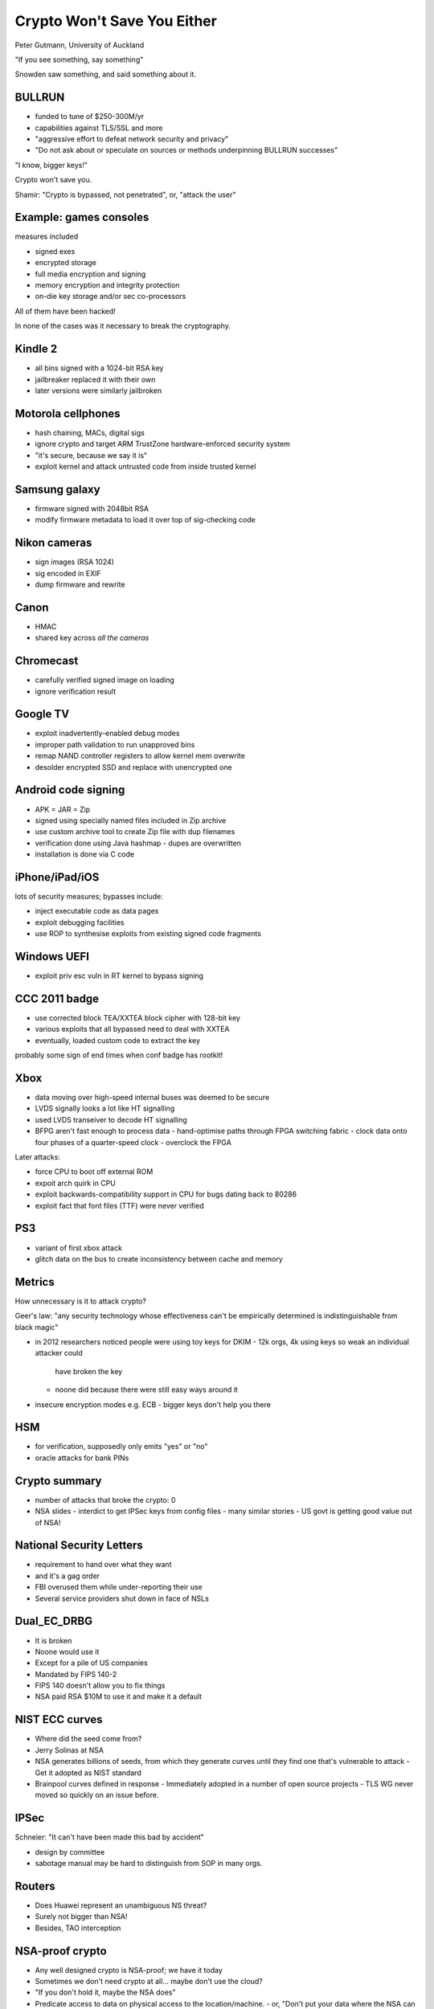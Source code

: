 Crypto Won't Save You Either
============================

Peter Gutmann, University of Auckland


"If you see something, say something"

Snowden saw something, and said something about it.

BULLRUN
-------

- funded to tune of $250-300M/yr
- capabilities against TLS/SSL and more
- "aggressive effort to defeat network security and privacy"
- "Do not ask about or speculate on sources or methods underpinning
  BULLRUN successes"

"I know, bigger keys!"

Crypto won't save you.

Shamir: "Crypto is bypassed, not penetrated", or, "attack the user"

Example: games consoles
-----------------------

measures included

- signed exes
- encrypted storage
- full media encryption and signing
- memory encryption and integrity protection
- on-die key storage and/or sec co-processors

All of them have been hacked!

In none of the cases was it necessary to break the cryptography.

Kindle 2
--------

- all bins signed with a 1024-bit RSA key
- jailbreaker replaced it with their own
- later versions were similarly jailbroken

Motorola cellphones
-------------------

- hash chaining, MACs, digital sigs
- ignore crypto and target ARM TrustZone hardware-enforced security
  system
- "it's secure, because we say it is"
- exploit kernel and attack untrusted code from inside trusted
  kernel


Samsung galaxy
--------------

- firmware signed with 2048bit RSA
- modify firmware metadata to load it over top of sig-checking code

Nikon cameras
-------------

- sign images (RSA 1024)
- sig encoded in EXIF
- dump firmware and rewrite

Canon
-----

- HMAC
- shared key across *all the cameras*

Chromecast
----------

- carefully verified signed image on loading
- ignore verification result

Google TV
---------

- exploit inadvertently-enabled debug modes
- improper path validation to run unapproved bins
- remap NAND controller registers to allow kernel mem overwrite
- desolder encrypted SSD and replace with unencrypted one

Android code signing
--------------------

- APK = JAR = Zip
- signed using specially named files included in Zip archive
- use custom archive tool to create Zip file with dup filenames
- verification done using Java hashmap
  - dupes are overwritten
- installation is done via C code

iPhone/iPad/iOS
----------------

lots of security measures; bypasses include:

- inject executable code as data pages
- exploit debugging facilities
- use ROP to synthesise exploits from existing signed code fragments

Windows UEFI
------------

- exploit priv esc vuln in RT kernel to bypass signing

CCC 2011 badge
--------------

- use corrected block TEA/XXTEA block cipher with 128-bit key
- various exploits that all bypassed need to deal with XXTEA
- eventually, loaded custom code to extract the key

probably some sign of end times when conf badge has rootkit!

Xbox
----

- data moving over high-speed internal buses was deemed to be secure
- LVDS signally looks a lot like HT signalling
- used LVDS transeiver to decode HT signalling
- BFPG aren't fast enough to process data
  - hand-optimise paths through FPGA switching fabric
  - clock data onto four phases of a quarter-speed clock
  - overclock the FPGA

Later attacks:

- force CPU to boot off external ROM
- expoit arch quirk in CPU
- exploit backwards-compatibility support in CPU for bugs dating
  back to 80286
- exploit fact that font files (TTF) were never verified

PS3
---

- variant of first xbox attack
- glitch data on the bus to create inconsistency between cache and
  memory

Metrics
-------

How unnecessary is it to attack crypto?

Geer's law: "any security technology whose effectiveness can't be
empirically determined is indistinguishable from black magic"

- in 2012 researchers noticed people were using toy keys for DKIM
  - 12k orgs, 4k using keys so weak an individual attacker could
    have broken the key
  - noone did because there were still easy ways around it

- insecure encryption modes e.g. ECB
  - bigger keys don't help you there

HSM
---

- for verification, supposedly only emits "yes" or "no"
- oracle attacks for bank PINs

Crypto summary
--------------

- number of attacks that broke the crypto: 0

- NSA slides
  - interdict to get IPSec keys from config files
  - many similar stories
  - US govt is getting good value out of NSA!

National Security Letters
-------------------------

- requirement to hand over what they want
- and it's a gag order
- FBI overused them while under-reporting their use
- Several service providers shut down in face of NSLs

Dual_EC_DRBG
------------

- It is broken
- Noone would use it
- Except for a pile of US companies
- Mandated by FIPS 140-2
- FIPS 140 doesn't allow you to fix things
- NSA paid RSA $10M to use it and make it a default

NIST ECC curves
---------------

- Where did the seed come from?
- Jerry Solinas at NSA
- NSA generates billions of seeds, from which they generate curves
  until they find one that's vulnerable to attack
  - Get it adopted as NIST standard
- Brainpool curves defined in response
  - Immediately adopted in a number of open source projects
  - TLS WG never moved so quickly on an issue before.

IPSec
-----

Schneier: "It can't have been made this bad by accident"

- design by committee
- sabotage manual may be hard to distinguish from SOP in many orgs.

Routers
-------

- Does Huawei represent an unambiguous NS threat?
- Surely not bigger than NSA!
- Besides, TAO interception

NSA-proof crypto
----------------

- Any well designed crypto is NSA-proof; we have it today
- Sometimes we don't need crypto at all... maybe don't use the cloud?
- "If you don't hold it, maybe the NSA does"
- Predicate access to data on physical access to the
  location/machine.
  - or, "Don't put your data where the NSA can get it"
  - Now only your local spooks can get it.

Conclusion
----------

- "I love crypto, it tells me which part of the system to look
  *near* for problems*

- Crypto can be very *strong* but very *unsafe*

Q&A
---

- "Don't be a target" can be a useful strategy.
